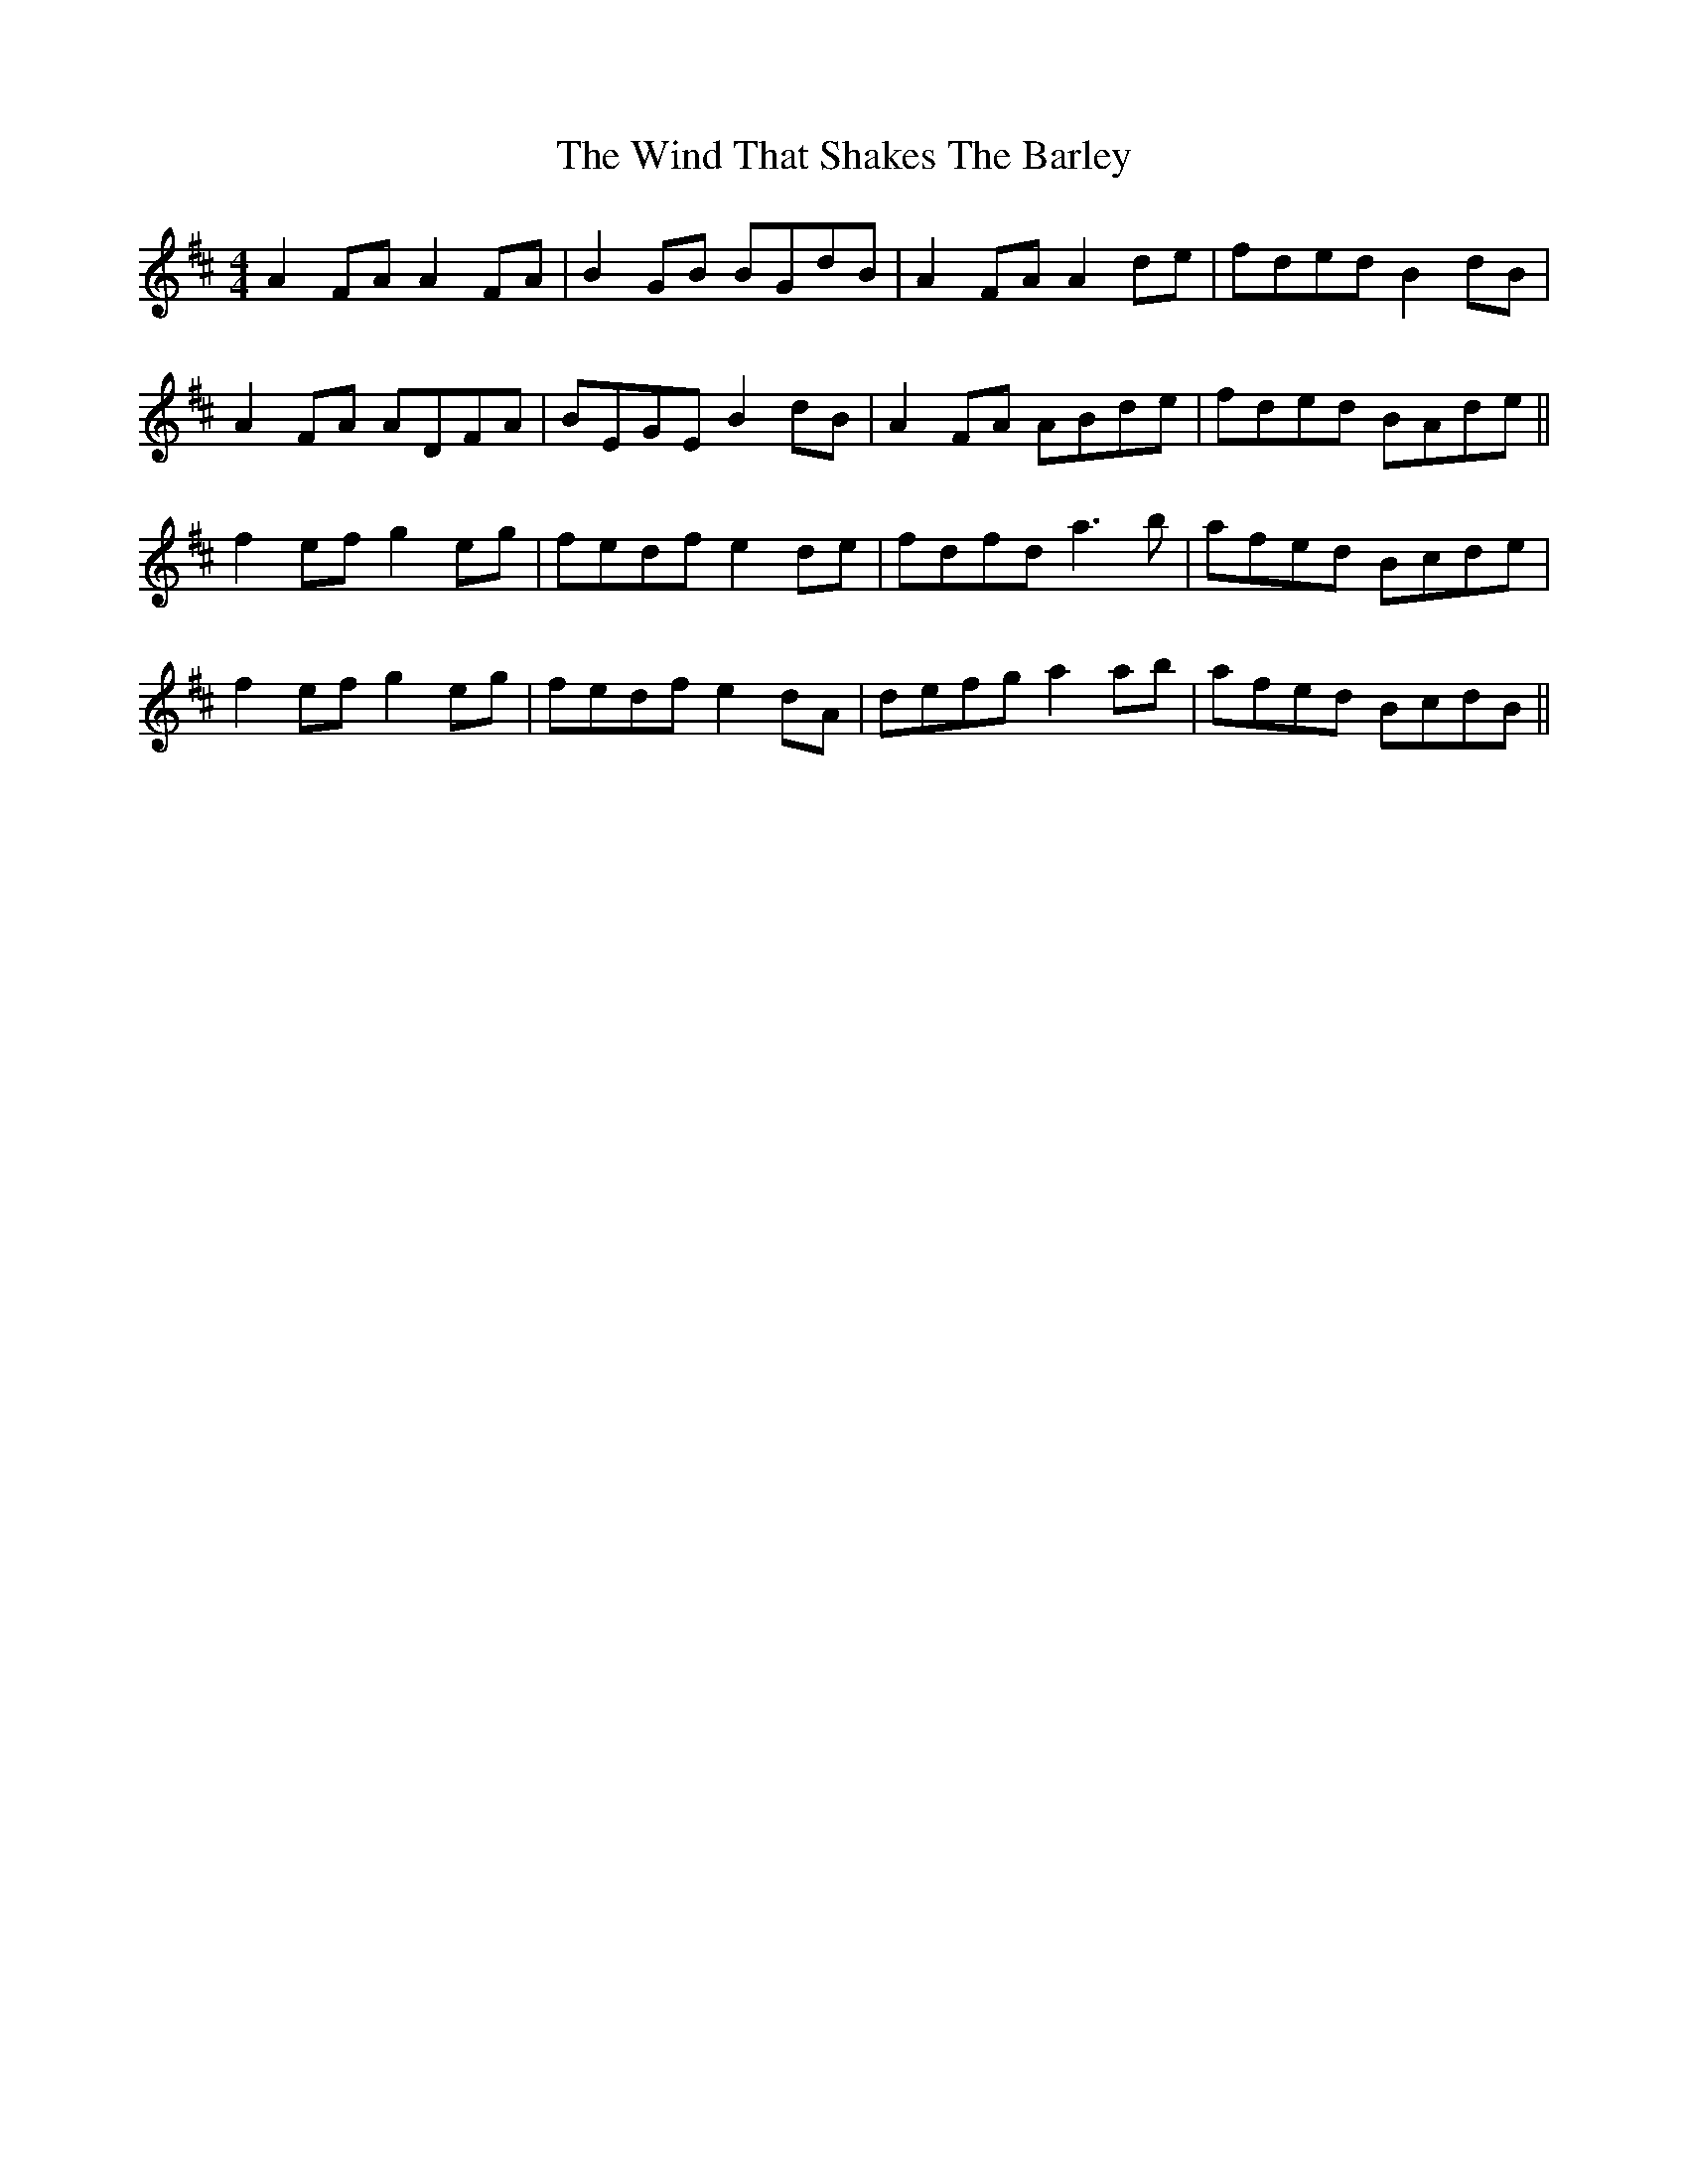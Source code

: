 X: 43061
T: Wind That Shakes The Barley, The
R: reel
M: 4/4
K: Dmajor
A2FA A2FA|B2GB BGdB|A2FA A2de|fded B2dB|
A2FA ADFA|BEGE B2dB|A2FA ABde|fded BAde||
f2ef g2eg|fedf e2de|fdfd a3b|afed Bcde|
f2ef g2eg|fedf e2dA|defg a2ab|afed BcdB||

